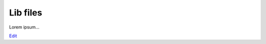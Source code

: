 
Lib files
=========

Lorem ipsum...

`Edit <https://github.com/zotonic/zotonic/edit/master/doc/manuals/lib-files.rst>`_
